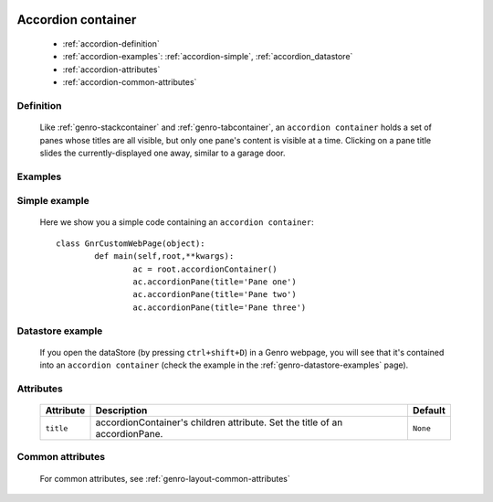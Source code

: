 	.. _genro-accordioncontainer:

=====================
 Accordion container
=====================

	- :ref:`accordion-definition`

	- :ref:`accordion-examples`: :ref:`accordion-simple`, :ref:`accordion_datastore`

	- :ref:`accordion-attributes`
	
	- :ref:`accordion-common-attributes`

	.. _accordion-definition:

Definition
==========
	
	Like :ref:`genro-stackcontainer` and :ref:`genro-tabcontainer`, an ``accordion container`` holds a set of panes whose titles are all visible, but only one pane's content is visible at a time. Clicking on a pane title slides the currently-displayed one away, similar to a garage door.

	.. _accordion-examples:

Examples
========

	.. _accordion-simple:

Simple example
==============

	Here we show you a simple code containing an ``accordion container``::

		class GnrCustomWebPage(object):
			def main(self,root,**kwargs):
				ac = root.accordionContainer()
				ac.accordionPane(title='Pane one')
				ac.accordionPane(title='Pane two')
				ac.accordionPane(title='Pane three')

.. #NISO ??? Add a demo!

.. _accordion_datastore:

Datastore example
=================

	If you open the dataStore (by pressing ``ctrl+shift+D``) in a Genro webpage, you will see that it's contained into an ``accordion container`` (check the example in the :ref:`genro-datastore-examples` page).

	.. _accordion-attributes:

Attributes
==========

	+--------------------+----------------------------------------------------+--------------------------+
	|   Attribute        |          Description                               |   Default                |
	+====================+====================================================+==========================+
	| ``title``          | accordionContainer's children attribute.           |  ``None``                |
	|                    | Set the title of an accordionPane.                 |                          |
	+--------------------+----------------------------------------------------+--------------------------+

	.. _accordion-common-attributes:

Common attributes
=================

	For common attributes, see :ref:`genro-layout-common-attributes`
